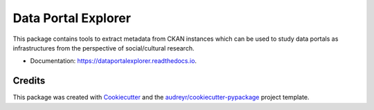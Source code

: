 ====================
Data Portal Explorer
====================

.. image:: https://img.shields.io/badge/License-MIT-yellow.svg
        :target: https://opensource.org/licenses/MIT

.. image:: https://img.shields.io/pypi/v/data_portal_explorer.svg
        :target: https://pypi.python.org/pypi/data_portal_explorer

.. image:: https://travis-ci.org/kingsdigitallab/DataPortalExplorer.svg
        :target: https://travis-ci.org/kingsdigitallab/DataPortalExplorer

.. image:: https://readthedocs.org/projects/dataportalexplorer/badge/?version=latest
        :target: https://dataportalexplorer.readthedocs.io/en/latest/?badge=latest
        :alt: Documentation Status


This package contains tools to extract metadata from CKAN instances which can
be used to study data portals as infrastructures from the perspective of
social/cultural research.


* Documentation: https://dataportalexplorer.readthedocs.io.


Credits
-------

This package was created with Cookiecutter_ and the
`audreyr/cookiecutter-pypackage`_ project template.

.. _Cookiecutter: https://github.com/audreyr/cookiecutter
.. _`audreyr/cookiecutter-pypackage`: https://github.com/audreyr/cookiecutter-pypackage
